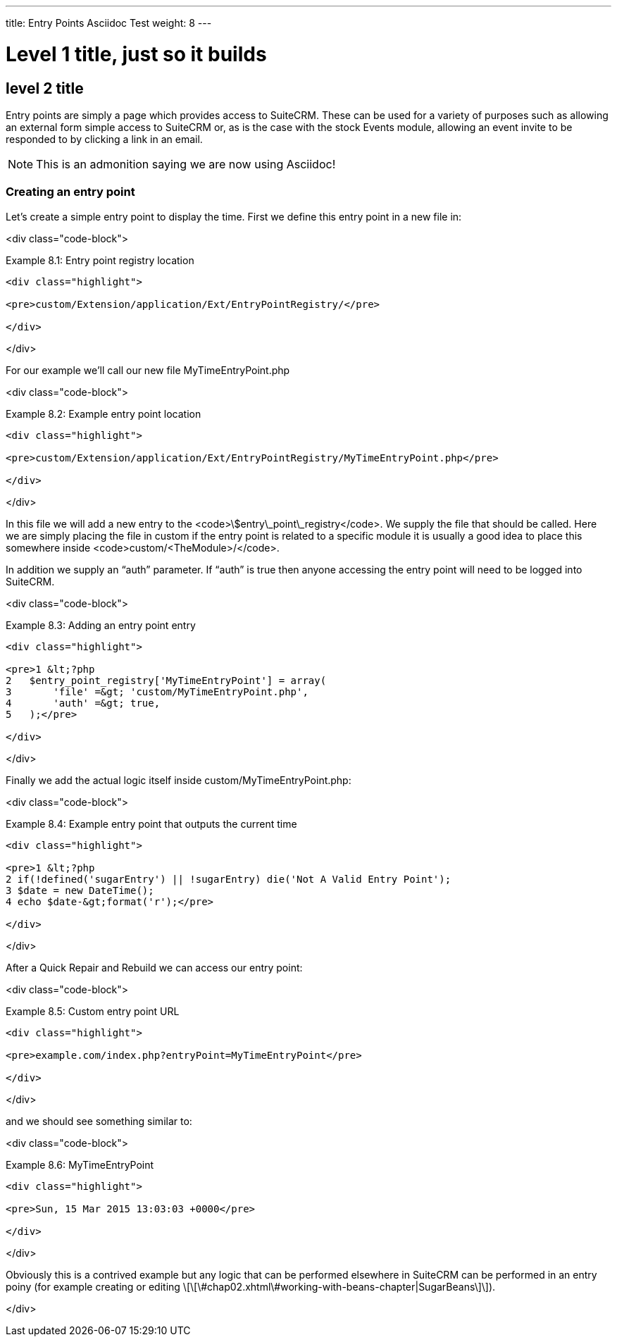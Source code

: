 ---
title: Entry Points Asciidoc Test
weight: 8
---

# Level 1 title, just so it builds

## level 2 title

Entry points are simply a page which provides access to SuiteCRM. These
can be used for a variety of purposes such as allowing an external form
simple access to SuiteCRM or, as is the case with the stock Events
module, allowing an event invite to be responded to by clicking a link
in an email.

[NOTE]
This is an admonition saying we are now using Asciidoc!

### Creating an entry point

Let’s create a simple entry point to display the time. First we define
this entry point in a new file in:

<div class="code-block">

Example 8.1: Entry point registry location

------------------------------------------------------------------------

<div class="highlight">

<pre>custom/Extension/application/Ext/EntryPointRegistry/</pre>

</div>

------------------------------------------------------------------------

</div>

For our example we’ll call our new file MyTimeEntryPoint.php

<div class="code-block">

Example 8.2: Example entry point location

------------------------------------------------------------------------

<div class="highlight">

<pre>custom/Extension/application/Ext/EntryPointRegistry/MyTimeEntryPoint.php</pre>

</div>

------------------------------------------------------------------------

</div>

In this file we will add a new entry to the
<code>\$entry\_point\_registry</code>. We supply the file that should be
called. Here we are simply placing the file in custom if the entry point
is related to a specific module it is usually a good idea to place this
somewhere inside <code>custom/&lt;TheModule&gt;/</code>.

In addition we supply an “auth” parameter. If “auth” is true then anyone
accessing the entry point will need to be logged into SuiteCRM.

<div class="code-block">

Example 8.3: Adding an entry point entry

------------------------------------------------------------------------

<div class="highlight">

<pre>1 &lt;?php
2   $entry_point_registry['MyTimeEntryPoint'] = array(
3       'file' =&gt; 'custom/MyTimeEntryPoint.php',
4       'auth' =&gt; true,
5   );</pre>

</div>

------------------------------------------------------------------------

</div>

Finally we add the actual logic itself inside
custom/MyTimeEntryPoint.php:

<div class="code-block">

Example 8.4: Example entry point that outputs the current time

------------------------------------------------------------------------

<div class="highlight">

<pre>1 &lt;?php
2 if(!defined('sugarEntry') || !sugarEntry) die('Not A Valid Entry Point');
3 $date = new DateTime();
4 echo $date-&gt;format('r');</pre>

</div>

------------------------------------------------------------------------

</div>

After a Quick Repair and Rebuild we can access our entry point:

<div class="code-block">

Example 8.5: Custom entry point URL

------------------------------------------------------------------------

<div class="highlight">

<pre>example.com/index.php?entryPoint=MyTimeEntryPoint</pre>

</div>

------------------------------------------------------------------------

</div>

and we should see something similar to:

<div class="code-block">

Example 8.6: MyTimeEntryPoint

------------------------------------------------------------------------

<div class="highlight">

<pre>Sun, 15 Mar 2015 13:03:03 +0000</pre>

</div>

------------------------------------------------------------------------

</div>

Obviously this is a contrived example but any logic that can be
performed elsewhere in SuiteCRM can be performed in an entry poiny (for
example creating or editing
\[\[\#chap02.xhtml\#working-with-beans-chapter|SugarBeans\]\]).

</div>
